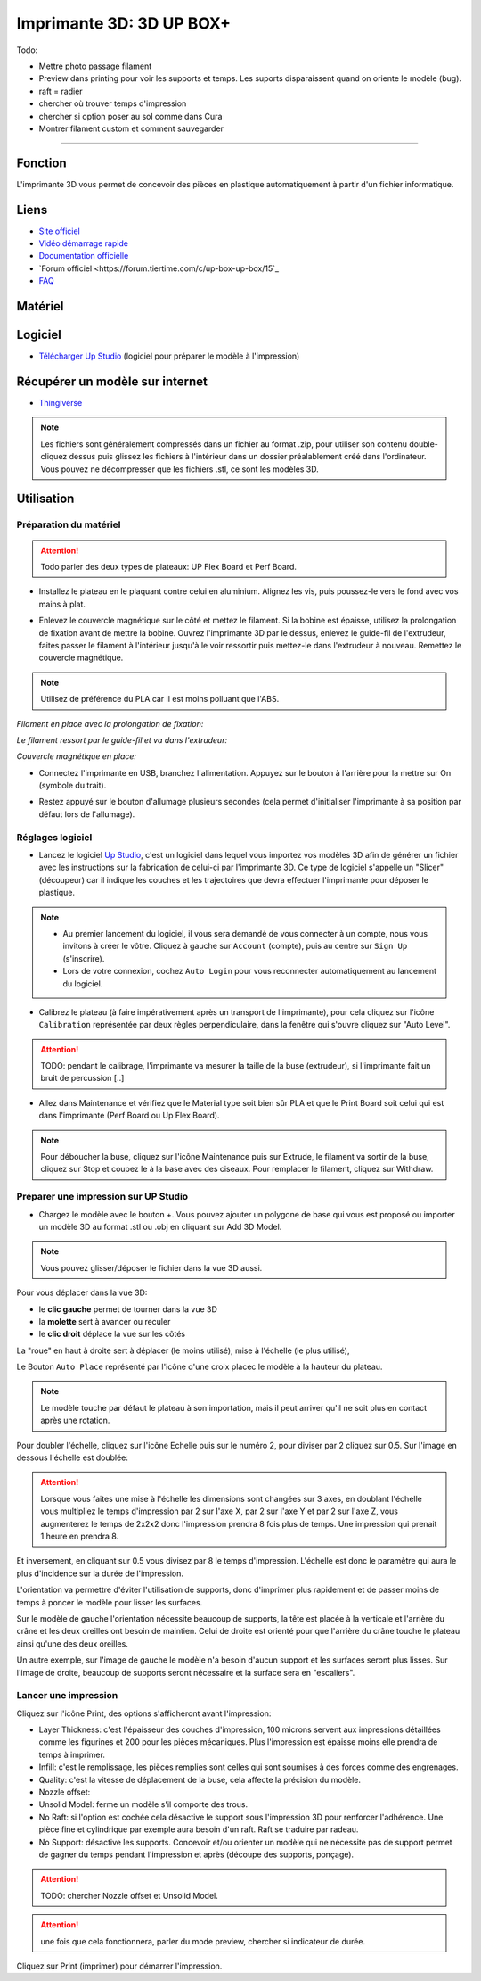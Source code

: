 Imprimante 3D: 3D UP BOX+
========================

Todo:

- Mettre photo passage filament
- Preview dans printing pour voir les supports et temps. Les suports disparaissent quand on oriente le modèle (bug).
- raft = radier
- chercher où trouver temps d'impression
- chercher si option poser au sol comme dans Cura
- Montrer filament custom et comment sauvegarder

.. image:: customize.png

.. image:: bouton_edit.png

.. image:: parameters.png

.. image:: error_material.png

.. image:: remaining.png

--------------------------------------------

Fonction
--------

L'imprimante 3D vous permet de concevoir des pièces en plastique automatiquement à partir d'un fichier informatique.

Liens
-----

- `Site officiel <https://www.tiertime.com/up-box-plus/>`_
- `Vidéo démarrage rapide <https://youtu.be/QgTA9QPbbdM>`_
- `Documentation officielle <https://3dprintingsystems.com/download/UP_BOX+_Manual_4.8_EN.pdf>`_
- `Forum officiel <https://forum.tiertime.com/c/up-box-up-box/15`_
- `FAQ <https://www.a4.fr/wiki/index.php?title=FAQ_Imprimantes_3D_TIERTIME>`_

Matériel
--------

.. image:: upbox.png

Logiciel
--------

- `Télécharger Up Studio <https://s3-us-west-1.amazonaws.com/up3d/downloads/UP_Studio_x64_2.6.49.627.zip>`_ (logiciel pour préparer le modèle à l'impression)

Récupérer un modèle sur internet
--------------------------------

- `Thingiverse <https://www.thingiverse.com/>`_

.. note:: Les fichiers sont généralement compressés dans un fichier au format .zip, pour utiliser son contenu double-cliquez dessus puis glissez les fichiers à l'intérieur dans un dossier préalablement créé dans l'ordinateur.
   Vous pouvez ne décompresser que les fichiers .stl, ce sont les modèles 3D.


Utilisation
-----------

Préparation du matériel
^^^^^^^^^^^^^^^^^^^^^^^

.. attention:: Todo parler des deux types de plateaux: UP Flex Board et Perf Board.

- Installez le plateau en le plaquant contre celui en aluminium. Alignez les vis, puis poussez-le vers le fond avec vos mains à plat.

.. image:: vis.png

- Enlevez le couvercle magnétique sur le côté et mettez le filament. Si la bobine est épaisse, utilisez la prolongation de fixation avant de mettre la bobine. Ouvrez l'imprimante 3D par le dessus, enlevez le guide-fil de l'extrudeur, faites passer le filament à l'intérieur jusqu'à le voir ressortir puis mettez-le dans l'extrudeur à nouveau. Remettez le couvercle magnétique.

.. note:: Utilisez de préférence du PLA car il est moins polluant que l'ABS.

*Filament en place avec la prolongation de fixation:*

.. image:: filament.png

*Le filament ressort par le guide-fil et va dans l'extrudeur:*

.. image:: guide-fil.png

*Couvercle magnétique en place:*

.. image:: couvercle.png

- Connectez l'imprimante en USB, branchez l'alimentation. Appuyez sur le bouton à l'arrière pour la mettre sur On (symbole du trait).

.. image:: branchements.png

- Restez appuyé sur le bouton d'allumage plusieurs secondes (cela permet d'initialiser l'imprimante à sa position par défaut lors de l'allumage).

.. image:: power.png

Réglages logiciel
^^^^^^^^^^^^^^^^^

- Lancez le logiciel `Up Studio <file:///C:/Users/MEDIATHEQUE1/Documents/GitHub/test-readthedocs/docs/_build/html/tutorials/fabrication/3dupbox/index.html>`_, c'est un logiciel dans lequel vous importez vos modèles 3D afin de générer un fichier avec les instructions sur la fabrication de celui-ci par l'imprimante 3D.
  Ce type de logiciel s'appelle un "Slicer" (découpeur) car il indique les couches et les trajectoires que devra effectuer l'imprimante pour déposer le plastique.

.. note:: - Au premier lancement du logiciel, il vous sera demandé de vous connecter à un compte, nous vous invitons à créer le vôtre. Cliquez à gauche sur ``Account`` (compte), puis au centre sur ``Sign Up`` (s'inscrire).
   - Lors de votre connexion, cochez ``Auto Login`` pour vous reconnecter automatiquement au lancement du logiciel.

- Calibrez le plateau (à faire impérativement après un transport de l'imprimante), pour cela cliquez sur l'icône ``Calibration`` représentée par deux règles perpendiculaire, dans la fenêtre qui s'ouvre cliquez sur "Auto Level".

.. attention:: TODO: pendant le calibrage, l'imprimante va mesurer la taille de la buse (extrudeur), si l'imprimante fait un bruit de percussion [..]

.. image:: calibration.png

.. important:


- Allez dans Maintenance et vérifiez que le Material type soit bien sûr PLA et que le Print Board soit celui qui est dans l'imprimante (Perf Board ou Up Flex Board).

.. image:: pla.png

.. note:: Pour déboucher la buse, cliquez sur l'icône Maintenance puis sur Extrude, le filament va sortir de la buse, cliquez sur Stop et coupez le à la base avec des ciseaux. Pour remplacer le filament, cliquez sur Withdraw.

Préparer une impression sur UP Studio
^^^^^^^^^^^^^^^^^^^^^^^^^^^^^^^^^^^^^

- Chargez le modèle avec le bouton +. Vous pouvez ajouter un polygone de base qui vous est proposé ou importer un modèle 3D au format .stl ou .obj en cliquant sur Add 3D Model.

.. image:: 3dmodel.png

.. note:: Vous pouvez glisser/déposer le fichier dans la vue 3D aussi.

Pour vous déplacer dans la vue 3D:

- le **clic gauche** permet de tourner dans la vue 3D
- la **molette** sert à avancer ou reculer
- le **clic droit** déplace la vue sur les côtés

La "roue" en haut à droite sert à déplacer (le moins utilisé), mise à l'échelle (le plus utilisé), 

.. image:: roue.png

Le Bouton ``Auto Place`` représenté par l'icône d'une croix placec le modèle à la hauteur du plateau.

.. note:: Le modèle touche par défaut le plateau à son importation, mais il peut arriver qu'il ne soit plus en contact après une rotation.

.. image:: auto_place.png

Pour doubler l'échelle, cliquez sur l'icône Echelle puis sur le numéro 2, pour diviser par 2 cliquez sur 0.5. Sur l'image en dessous l'échelle est doublée:

.. image:: doublescale.png

.. attention:: Lorsque vous faites une mise à l'échelle les dimensions sont changées sur 3 axes, en doublant l'échelle vous multipliez le temps d'impression par 2 sur l'axe X, par 2 sur l'axe Y et par 2 sur l'axe Z, vous augmenterez le temps de 2x2x2 donc l'impression prendra 8 fois plus de temps. Une impression qui prenait 1 heure en prendra 8.
Et inversement, en cliquant sur 0.5 vous divisez par 8 le temps d'impression. L'échelle est donc le paramètre qui aura le plus d'incidence sur la durée de l'impression.

L'orientation va permettre d'éviter l'utilisation de supports, donc d'imprimer plus rapidement et de passer moins de temps à poncer le modèle pour lisser les surfaces.

Sur le modèle de gauche l'orientation nécessite beaucoup de supports, la tête est placée à la verticale et l'arrière du crâne et les deux oreilles ont besoin de maintien.
Celui de droite est orienté pour que l'arrière du crâne touche le plateau ainsi qu'une des deux oreilles.

.. image:: orientation.png

Un autre exemple, sur l'image de gauche le modèle n'a besoin d'aucun support et les surfaces seront plus lisses. Sur l'image de droite, beaucoup de supports seront nécessaire et la surface sera en "escaliers". 

.. image:: orientation2.png

Lancer une impression
^^^^^^^^^^^^^^^^^^^^^

Cliquez sur l'icône Print, des options s'afficheront avant l'impression:

.. image:: printsettings.png

- Layer Thickness: c'est l'épaisseur des couches d'impression, 100 microns servent aux impressions détaillées comme les figurines et 200 pour les pièces mécaniques. Plus l'impression est épaisse moins elle prendra de temps à imprimer.
- Infill: c'est le remplissage, les pièces remplies sont celles qui sont soumises à des forces comme des engrenages.
- Quality: c'est la vitesse de déplacement de la buse, cela affecte la précision du modèle.
- Nozzle offset:
- Unsolid Model: ferme un modèle s'il comporte des trous.
- No Raft: si l'option est cochée cela désactive le support sous l'impression 3D pour renforcer l'adhérence. Une pièce fine et cylindrique par exemple aura besoin d'un raft. Raft se traduire par radeau.
- No Support: désactive les supports. Concevoir et/ou orienter un modèle qui ne nécessite pas de support permet de gagner du temps pendant l'impression et après (découpe des supports, ponçage).

.. attention:: TODO: chercher Nozzle offset et Unsolid Model.

.. attention:: une fois que cela fonctionnera, parler du mode preview, chercher si indicateur de durée.

Cliquez sur Print (imprimer) pour démarrer l'impression.
